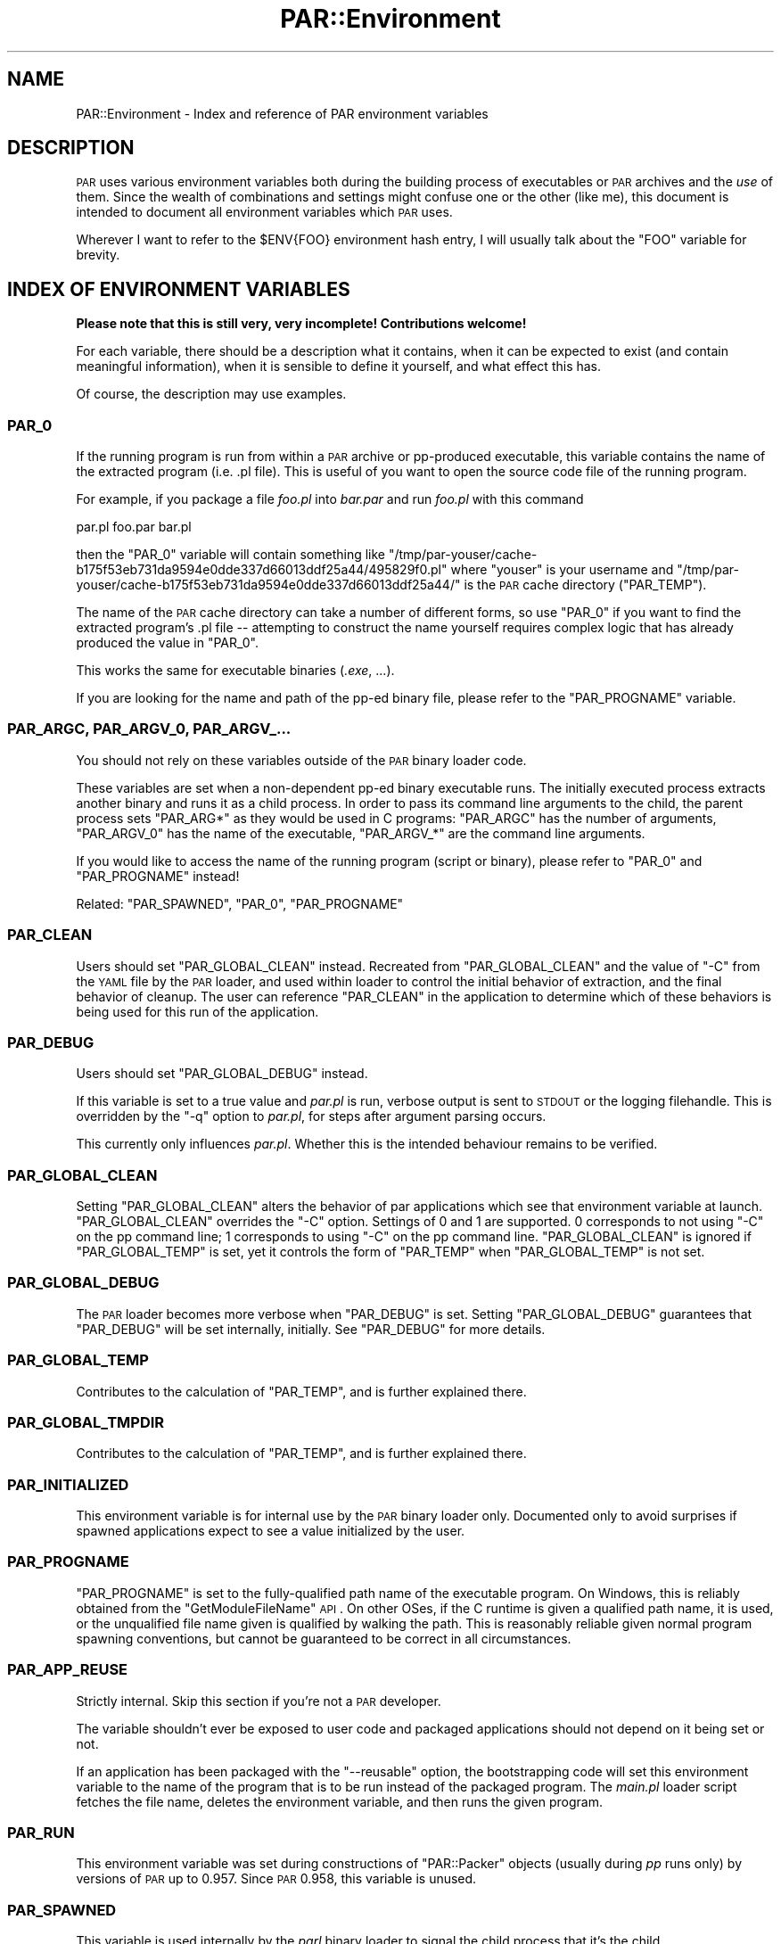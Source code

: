 .\" Automatically generated by Pod::Man 2.25 (Pod::Simple 3.20)
.\"
.\" Standard preamble:
.\" ========================================================================
.de Sp \" Vertical space (when we can't use .PP)
.if t .sp .5v
.if n .sp
..
.de Vb \" Begin verbatim text
.ft CW
.nf
.ne \\$1
..
.de Ve \" End verbatim text
.ft R
.fi
..
.\" Set up some character translations and predefined strings.  \*(-- will
.\" give an unbreakable dash, \*(PI will give pi, \*(L" will give a left
.\" double quote, and \*(R" will give a right double quote.  \*(C+ will
.\" give a nicer C++.  Capital omega is used to do unbreakable dashes and
.\" therefore won't be available.  \*(C` and \*(C' expand to `' in nroff,
.\" nothing in troff, for use with C<>.
.tr \(*W-
.ds C+ C\v'-.1v'\h'-1p'\s-2+\h'-1p'+\s0\v'.1v'\h'-1p'
.ie n \{\
.    ds -- \(*W-
.    ds PI pi
.    if (\n(.H=4u)&(1m=24u) .ds -- \(*W\h'-12u'\(*W\h'-12u'-\" diablo 10 pitch
.    if (\n(.H=4u)&(1m=20u) .ds -- \(*W\h'-12u'\(*W\h'-8u'-\"  diablo 12 pitch
.    ds L" ""
.    ds R" ""
.    ds C` ""
.    ds C' ""
'br\}
.el\{\
.    ds -- \|\(em\|
.    ds PI \(*p
.    ds L" ``
.    ds R" ''
'br\}
.\"
.\" Escape single quotes in literal strings from groff's Unicode transform.
.ie \n(.g .ds Aq \(aq
.el       .ds Aq '
.\"
.\" If the F register is turned on, we'll generate index entries on stderr for
.\" titles (.TH), headers (.SH), subsections (.SS), items (.Ip), and index
.\" entries marked with X<> in POD.  Of course, you'll have to process the
.\" output yourself in some meaningful fashion.
.ie \nF \{\
.    de IX
.    tm Index:\\$1\t\\n%\t"\\$2"
..
.    nr % 0
.    rr F
.\}
.el \{\
.    de IX
..
.\}
.\"
.\" Accent mark definitions (@(#)ms.acc 1.5 88/02/08 SMI; from UCB 4.2).
.\" Fear.  Run.  Save yourself.  No user-serviceable parts.
.    \" fudge factors for nroff and troff
.if n \{\
.    ds #H 0
.    ds #V .8m
.    ds #F .3m
.    ds #[ \f1
.    ds #] \fP
.\}
.if t \{\
.    ds #H ((1u-(\\\\n(.fu%2u))*.13m)
.    ds #V .6m
.    ds #F 0
.    ds #[ \&
.    ds #] \&
.\}
.    \" simple accents for nroff and troff
.if n \{\
.    ds ' \&
.    ds ` \&
.    ds ^ \&
.    ds , \&
.    ds ~ ~
.    ds /
.\}
.if t \{\
.    ds ' \\k:\h'-(\\n(.wu*8/10-\*(#H)'\'\h"|\\n:u"
.    ds ` \\k:\h'-(\\n(.wu*8/10-\*(#H)'\`\h'|\\n:u'
.    ds ^ \\k:\h'-(\\n(.wu*10/11-\*(#H)'^\h'|\\n:u'
.    ds , \\k:\h'-(\\n(.wu*8/10)',\h'|\\n:u'
.    ds ~ \\k:\h'-(\\n(.wu-\*(#H-.1m)'~\h'|\\n:u'
.    ds / \\k:\h'-(\\n(.wu*8/10-\*(#H)'\z\(sl\h'|\\n:u'
.\}
.    \" troff and (daisy-wheel) nroff accents
.ds : \\k:\h'-(\\n(.wu*8/10-\*(#H+.1m+\*(#F)'\v'-\*(#V'\z.\h'.2m+\*(#F'.\h'|\\n:u'\v'\*(#V'
.ds 8 \h'\*(#H'\(*b\h'-\*(#H'
.ds o \\k:\h'-(\\n(.wu+\w'\(de'u-\*(#H)/2u'\v'-.3n'\*(#[\z\(de\v'.3n'\h'|\\n:u'\*(#]
.ds d- \h'\*(#H'\(pd\h'-\w'~'u'\v'-.25m'\f2\(hy\fP\v'.25m'\h'-\*(#H'
.ds D- D\\k:\h'-\w'D'u'\v'-.11m'\z\(hy\v'.11m'\h'|\\n:u'
.ds th \*(#[\v'.3m'\s+1I\s-1\v'-.3m'\h'-(\w'I'u*2/3)'\s-1o\s+1\*(#]
.ds Th \*(#[\s+2I\s-2\h'-\w'I'u*3/5'\v'-.3m'o\v'.3m'\*(#]
.ds ae a\h'-(\w'a'u*4/10)'e
.ds Ae A\h'-(\w'A'u*4/10)'E
.    \" corrections for vroff
.if v .ds ~ \\k:\h'-(\\n(.wu*9/10-\*(#H)'\s-2\u~\d\s+2\h'|\\n:u'
.if v .ds ^ \\k:\h'-(\\n(.wu*10/11-\*(#H)'\v'-.4m'^\v'.4m'\h'|\\n:u'
.    \" for low resolution devices (crt and lpr)
.if \n(.H>23 .if \n(.V>19 \
\{\
.    ds : e
.    ds 8 ss
.    ds o a
.    ds d- d\h'-1'\(ga
.    ds D- D\h'-1'\(hy
.    ds th \o'bp'
.    ds Th \o'LP'
.    ds ae ae
.    ds Ae AE
.\}
.rm #[ #] #H #V #F C
.\" ========================================================================
.\"
.IX Title "PAR::Environment 3"
.TH PAR::Environment 3 "2011-12-28" "perl v5.16.2" "User Contributed Perl Documentation"
.\" For nroff, turn off justification.  Always turn off hyphenation; it makes
.\" way too many mistakes in technical documents.
.if n .ad l
.nh
.SH "NAME"
PAR::Environment \- Index and reference of PAR environment variables
.SH "DESCRIPTION"
.IX Header "DESCRIPTION"
\&\s-1PAR\s0 uses various environment variables both during the building process of
executables or \s-1PAR\s0 archives and the \fIuse\fR of them. Since the wealth of
combinations and settings might confuse one or the other (like me), this
document is intended to document all environment variables which \s-1PAR\s0 uses.
.PP
Wherever I want to refer to the \f(CW$ENV{FOO}\fR environment hash entry, I will
usually talk about the \f(CW\*(C`FOO\*(C'\fR variable for brevity.
.SH "INDEX OF ENVIRONMENT VARIABLES"
.IX Header "INDEX OF ENVIRONMENT VARIABLES"
\&\fBPlease note that this is still very, very incomplete! Contributions welcome!\fR
.PP
For each variable, there should be a description what it contains, when
it can be expected to exist (and contain meaningful information),
when it is sensible to define it yourself, and what effect this has.
.PP
Of course, the description may use examples.
.SS "\s-1PAR_0\s0"
.IX Subsection "PAR_0"
If the running program is run from within a \s-1PAR\s0 archive or pp-produced
executable, this variable contains the name of the extracted program
(i.e. .pl file). This is useful of you want to open the source code
file of the running program.
.PP
For example, if you package a file \fIfoo.pl\fR into
\&\fIbar.par\fR and run \fIfoo.pl\fR with this command
.PP
.Vb 1
\&  par.pl foo.par bar.pl
.Ve
.PP
then the \f(CW\*(C`PAR_0\*(C'\fR variable will contain something like
\&\f(CW\*(C`/tmp/par\-youser/cache\-b175f53eb731da9594e0dde337d66013ddf25a44/495829f0.pl\*(C'\fR
where \f(CW\*(C`youser\*(C'\fR is your username and
\&\f(CW\*(C`/tmp/par\-youser/cache\-b175f53eb731da9594e0dde337d66013ddf25a44/\*(C'\fR is the
\&\s-1PAR\s0 cache directory (\f(CW\*(C`PAR_TEMP\*(C'\fR).
.PP
The name of the \s-1PAR\s0 cache directory can take a number of different forms,
so use \f(CW\*(C`PAR_0\*(C'\fR if you want to find the extracted program's .pl file \*(--
attempting to construct the name yourself requires complex logic that
has already produced the value in \f(CW\*(C`PAR_0\*(C'\fR.
.PP
This works the same for executable binaries (\fI.exe\fR, ...).
.PP
If you are looking for the name and path of the pp-ed binary file,
please refer to the \f(CW\*(C`PAR_PROGNAME\*(C'\fR variable.
.SS "\s-1PAR_ARGC\s0, \s-1PAR_ARGV_0\s0, \s-1PAR_ARGV_\s0..."
.IX Subsection "PAR_ARGC, PAR_ARGV_0, PAR_ARGV_..."
You should not rely on these variables outside of the \s-1PAR\s0 binary loader
code.
.PP
These variables are set when a non-dependent pp-ed binary executable
runs. The initially executed process extracts another binary and runs
it as a child process. In order to pass its command line arguments to
the child, the parent process sets \f(CW\*(C`PAR_ARG*\*(C'\fR as they would be
used in C programs: \f(CW\*(C`PAR_ARGC\*(C'\fR has the number of arguments, \f(CW\*(C`PAR_ARGV_0\*(C'\fR
has the name of the executable, \f(CW\*(C`PAR_ARGV_*\*(C'\fR are the command line arguments.
.PP
If you would like to access the name of the running program (script or binary),
please refer to \f(CW\*(C`PAR_0\*(C'\fR and \f(CW\*(C`PAR_PROGNAME\*(C'\fR instead!
.PP
Related: \f(CW\*(C`PAR_SPAWNED\*(C'\fR, \f(CW\*(C`PAR_0\*(C'\fR, \f(CW\*(C`PAR_PROGNAME\*(C'\fR
.SS "\s-1PAR_CLEAN\s0"
.IX Subsection "PAR_CLEAN"
Users should set \f(CW\*(C`PAR_GLOBAL_CLEAN\*(C'\fR instead.
Recreated from \f(CW\*(C`PAR_GLOBAL_CLEAN\*(C'\fR and the value of \f(CW\*(C`\-C\*(C'\fR from the \s-1YAML\s0 file
by the \s-1PAR\s0 loader, and used within loader to control the initial behavior
of extraction, and the final behavior of cleanup.  The user can reference
\&\f(CW\*(C`PAR_CLEAN\*(C'\fR in the application to determine which of these behaviors
is being used for this run of the application.
.SS "\s-1PAR_DEBUG\s0"
.IX Subsection "PAR_DEBUG"
Users should set \f(CW\*(C`PAR_GLOBAL_DEBUG\*(C'\fR instead.
.PP
If this variable is set to a true value and \fIpar.pl\fR is run,
verbose output is sent to \s-1STDOUT\s0 or the logging filehandle.
This is overridden by the \f(CW\*(C`\-q\*(C'\fR option to \fIpar.pl\fR,
for steps after argument parsing occurs.
.PP
This currently only influences \fIpar.pl\fR. Whether this is the intended
behaviour remains to be verified.
.SS "\s-1PAR_GLOBAL_CLEAN\s0"
.IX Subsection "PAR_GLOBAL_CLEAN"
Setting \f(CW\*(C`PAR_GLOBAL_CLEAN\*(C'\fR alters the behavior of par applications
which see that environment variable at launch.
\&\f(CW\*(C`PAR_GLOBAL_CLEAN\*(C'\fR overrides the \f(CW\*(C`\-C\*(C'\fR option.
Settings of 0 and 1 are supported.  0 corresponds to not using \f(CW\*(C`\-C\*(C'\fR on the
pp command line; 1 corresponds to using \f(CW\*(C`\-C\*(C'\fR on the pp command line.
\&\f(CW\*(C`PAR_GLOBAL_CLEAN\*(C'\fR is ignored if \f(CW\*(C`PAR_GLOBAL_TEMP\*(C'\fR is set, yet it
controls the form of \f(CW\*(C`PAR_TEMP\*(C'\fR when \f(CW\*(C`PAR_GLOBAL_TEMP\*(C'\fR is not set.
.SS "\s-1PAR_GLOBAL_DEBUG\s0"
.IX Subsection "PAR_GLOBAL_DEBUG"
The \s-1PAR\s0 loader becomes more verbose when \f(CW\*(C`PAR_DEBUG\*(C'\fR is set.
Setting \f(CW\*(C`PAR_GLOBAL_DEBUG\*(C'\fR guarantees that \f(CW\*(C`PAR_DEBUG\*(C'\fR will be set
internally, initially.  See \f(CW\*(C`PAR_DEBUG\*(C'\fR for more details.
.SS "\s-1PAR_GLOBAL_TEMP\s0"
.IX Subsection "PAR_GLOBAL_TEMP"
Contributes to the calculation of \f(CW\*(C`PAR_TEMP\*(C'\fR, and is further explained
there.
.SS "\s-1PAR_GLOBAL_TMPDIR\s0"
.IX Subsection "PAR_GLOBAL_TMPDIR"
Contributes to the calculation of \f(CW\*(C`PAR_TEMP\*(C'\fR, and is further explained
there.
.SS "\s-1PAR_INITIALIZED\s0"
.IX Subsection "PAR_INITIALIZED"
This environment variable is for internal use by the \s-1PAR\s0 binary loader
only.
Documented only to avoid surprises if spawned applications expect
to see a value initialized by the user.
.SS "\s-1PAR_PROGNAME\s0"
.IX Subsection "PAR_PROGNAME"
\&\f(CW\*(C`PAR_PROGNAME\*(C'\fR is set to the fully-qualified path name of the executable
program.
On Windows, this is reliably obtained from the \f(CW\*(C`GetModuleFileName\*(C'\fR \s-1API\s0.
On other OSes, if the C runtime is given a qualified path name, it is used,
or the unqualified file name given is qualified by walking the path.
This is reasonably reliable given normal program spawning conventions,
but cannot be guaranteed to be correct in all circumstances.
.SS "\s-1PAR_APP_REUSE\s0"
.IX Subsection "PAR_APP_REUSE"
Strictly internal. Skip this section if you're not a \s-1PAR\s0 developer.
.PP
The variable shouldn't ever be exposed to user code and packaged
applications should not depend on it being set or not.
.PP
If an application has been packaged with the \f(CW\*(C`\-\-reusable\*(C'\fR option, the
bootstrapping code will set this environment variable to the name of
the program that is to be run instead of the packaged program.
The \fImain.pl\fR loader script fetches the file name, deletes the
environment variable, and then runs the given program.
.SS "\s-1PAR_RUN\s0"
.IX Subsection "PAR_RUN"
This environment variable was set during constructions of \f(CW\*(C`PAR::Packer\*(C'\fR
objects (usually during \fIpp\fR runs only) by versions of \s-1PAR\s0 up to
0.957. Since \s-1PAR\s0 0.958, this variable is unused.
.SS "\s-1PAR_SPAWNED\s0"
.IX Subsection "PAR_SPAWNED"
This variable is used internally by the \fIparl\fR binary loader to signal
the child process that it's the child.
.PP
You should not rely on this variable outside of the \s-1PAR\s0 binary loader
code. For a slightly more detailed discussion, please refer to the
\&\fIwho_am_i.txt\fR documentation file in the \s-1PAR\s0 source distribution
which was contributed by Alan Stewart. Related: \f(CW\*(C`PAR_ARGC\*(C'\fR, \f(CW\*(C`PAR_ARGV_*\*(C'\fR
.PP
Documented only to avoid surprises if spawned applications expect
to see a value initialized by the user.
.SS "\s-1PAR_TEMP\s0"
.IX Subsection "PAR_TEMP"
Users should set \f(CW\*(C`PAR_GLOBAL_TEMP\*(C'\fR instead.
\&\f(CW\*(C`PAR_TEMP\*(C'\fR is calculated from a variety of other variables.
See the \f(CW\*(C`NOTES\*(C'\fR section in the pod for \s-1PAR\s0.pm for
a complete description of how the calculation proceeds.
\&\f(CW\*(C`PAR_TEMP\*(C'\fR, once calculated, is used as the location
where \s-1PAR\s0 stores its extracted, temporary file cache.
.SS "\s-1PAR_TMPDIR\s0"
.IX Subsection "PAR_TMPDIR"
Contributes to the calculation of \f(CW\*(C`PAR_TEMP\*(C'\fR, and is further explained
there.  Users should set \f(CW\*(C`PAR_GLOBAL_TMPDIR\*(C'\fR instead.
.SS "\s-1PAR_VERBATIM\s0"
.IX Subsection "PAR_VERBATIM"
The \f(CW\*(C`PAR_VERBATIM\*(C'\fR variable controls the way Perl code is packaged
into a \s-1PAR\s0 archive or binary executable. If it is set to a true
value during the packaging process, modules (and scripts) are
\&\fBnot\fR passed through the default \f(CW\*(C`PAR::Filter::PodStrip\*(C'\fR filter
which removes all \s-1POD\s0 documentation from the code. Note that the
\&\f(CW\*(C`PAR::Filter::PatchContent\*(C'\fR filter is still applied.
.PP
The \f(CW\*(C`\-F\*(C'\fR option to the \fIpp\fR tool overrides the \f(CW\*(C`PAR_VERBATIM\*(C'\fR
setting. That means if you set \f(CW\*(C`PAR_VERBATIM=1\*(C'\fR but specify
\&\f(CW\*(C`\-F PodStrip\*(C'\fR on the \f(CW\*(C`pp\*(C'\fR command line, the \f(CW\*(C`PodStrip\*(C'\fR filter
will be applied.
.PP
\&\f(CW\*(C`PAR_VERBATIM\*(C'\fR is not used by the \s-1PAR\s0 application.
.SS "\s-1PAR_VERBOSE\s0"
.IX Subsection "PAR_VERBOSE"
Setting this environment variable to a positive integer
has the same effect as using the \f(CW\*(C`\-verbose\*(C'\fR switch to \fIpp\fR.
.SS "\s-1PP_OPTS\s0"
.IX Subsection "PP_OPTS"
During a \fIpp\fR run, the contents of the \f(CW\*(C`PP_OPTS\*(C'\fR variable are
treated as if they were part of the command line. In newer versions
of \s-1PAR\s0, you can also write options to a file and execute \fIpp\fR
as follows to read the options from the file:
.PP
.Vb 1
\&  pp @FILENAME
.Ve
.PP
That can, of course, be combined with other command line arguments
to \fIpp\fR or the \f(CW\*(C`PP_OPTS\*(C'\fR variable.
.SS "\s-1TMP\s0, \s-1TEMP\s0, \s-1TMPDIR\s0, \s-1TEMPDIR\s0"
.IX Subsection "TMP, TEMP, TMPDIR, TEMPDIR"
Please refer to \f(CW\*(C`PAR_TMPDIR\*(C'\fR.
.SH "SEE ALSO"
.IX Header "SEE ALSO"
The \s-1PAR\s0 homepage at <http://par.perl.org>.
.PP
\&\s-1PAR\s0, PAR::Tutorial, \s-1PAR::FAQ\s0 (For a more current \s-1FAQ\s0,
refer to the homepage.)
.PP
par.pl, parl, pp
.PP
PAR::Dist for details on \s-1PAR\s0 distributions.
.SH "AUTHORS"
.IX Header "AUTHORS"
Steffen Mueller <smueller@cpan.org>
.PP
<http://par.perl.org/> is the official \s-1PAR\s0 website.  You can write
to the mailing list at <par@perl.org>, or send an empty mail to
<par\-subscribe@perl.org> to participate in the discussion.
.PP
Please submit bug reports to <bug\-par@rt.cpan.org>. If you need
support, however, joining the <par@perl.org> mailing list is
preferred.
.SH "COPYRIGHT"
.IX Header "COPYRIGHT"
\&\s-1PAR:\s0 Copyright 2003\-2010 by Audrey Tang,
<cpan@audreyt.org>.
.PP
This document: Copyright 2006\-2010 by Steffen Mueller,
<smueller@cpan.org>
.PP
Some information has been taken from Alan Stewart's extra documentation in the
\&\fIcontrib/\fR folder of the \s-1PAR\s0 distribution.
.PP
This program or documentation is free software; you can redistribute it and/or modify it
under the same terms as Perl itself.
.PP
See <http://www.perl.com/perl/misc/Artistic.html>
